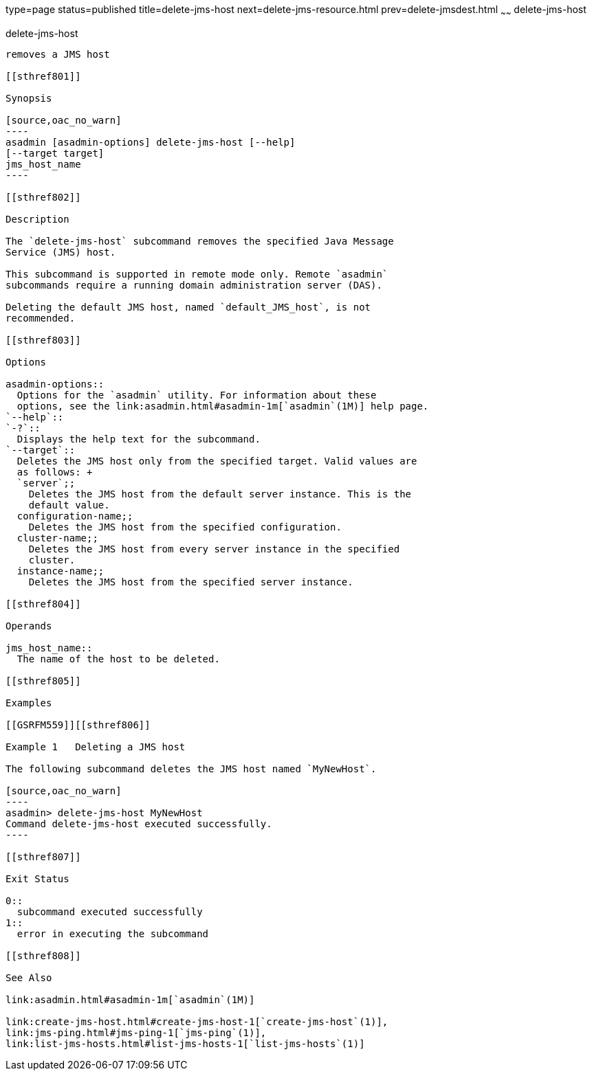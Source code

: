 type=page
status=published
title=delete-jms-host
next=delete-jms-resource.html
prev=delete-jmsdest.html
~~~~~~
delete-jms-host
===============

[[delete-jms-host-1]][[GSRFM00091]][[delete-jms-host]]

delete-jms-host
---------------

removes a JMS host

[[sthref801]]

Synopsis

[source,oac_no_warn]
----
asadmin [asadmin-options] delete-jms-host [--help]
[--target target]
jms_host_name
----

[[sthref802]]

Description

The `delete-jms-host` subcommand removes the specified Java Message
Service (JMS) host.

This subcommand is supported in remote mode only. Remote `asadmin`
subcommands require a running domain administration server (DAS).

Deleting the default JMS host, named `default_JMS_host`, is not
recommended.

[[sthref803]]

Options

asadmin-options::
  Options for the `asadmin` utility. For information about these
  options, see the link:asadmin.html#asadmin-1m[`asadmin`(1M)] help page.
`--help`::
`-?`::
  Displays the help text for the subcommand.
`--target`::
  Deletes the JMS host only from the specified target. Valid values are
  as follows: +
  `server`;;
    Deletes the JMS host from the default server instance. This is the
    default value.
  configuration-name;;
    Deletes the JMS host from the specified configuration.
  cluster-name;;
    Deletes the JMS host from every server instance in the specified
    cluster.
  instance-name;;
    Deletes the JMS host from the specified server instance.

[[sthref804]]

Operands

jms_host_name::
  The name of the host to be deleted.

[[sthref805]]

Examples

[[GSRFM559]][[sthref806]]

Example 1   Deleting a JMS host

The following subcommand deletes the JMS host named `MyNewHost`.

[source,oac_no_warn]
----
asadmin> delete-jms-host MyNewHost
Command delete-jms-host executed successfully.
----

[[sthref807]]

Exit Status

0::
  subcommand executed successfully
1::
  error in executing the subcommand

[[sthref808]]

See Also

link:asadmin.html#asadmin-1m[`asadmin`(1M)]

link:create-jms-host.html#create-jms-host-1[`create-jms-host`(1)],
link:jms-ping.html#jms-ping-1[`jms-ping`(1)],
link:list-jms-hosts.html#list-jms-hosts-1[`list-jms-hosts`(1)]


